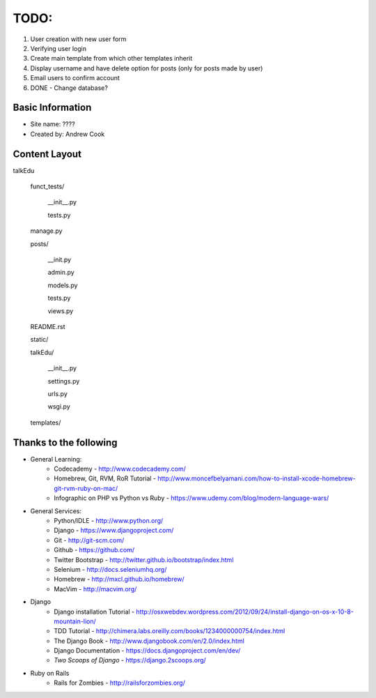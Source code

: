 TODO:
=============

#) User creation with new user form
#) Verifying user login
#) Create main template from which other templates inherit
#) Display username and have delete option for posts (only for posts made by user)
#) Email users to confirm account
#) DONE - Change database?


Basic Information
--------------------

* Site name: ????
* Created by: Andrew Cook


Content Layout
-------------------
talkEdu

	funct_tests/

		__init__.py

		tests.py

	manage.py

	posts/

		__init.py

		admin.py

		models.py

		tests.py

		views.py

	README.rst
	
	static/

	talkEdu/

		__init__.py

		settings.py

		urls.py

		wsgi.py

	templates/



Thanks to the following
----------------------------
* General Learning:
	* Codecademy - http://www.codecademy.com/
	* Homebrew, Git, RVM, RoR Tutorial - http://www.moncefbelyamani.com/how-to-install-xcode-homebrew-git-rvm-ruby-on-mac/
	* Infographic on PHP vs Python vs Ruby - https://www.udemy.com/blog/modern-language-wars/

* General Services:
	* Python/IDLE - http://www.python.org/
	* Django - https://www.djangoproject.com/
	* Git - http://git-scm.com/
	* Github - https://github.com/
	* Twitter Bootstrap - http://twitter.github.io/bootstrap/index.html
	* Selenium - http://docs.seleniumhq.org/
	* Homebrew - http://mxcl.github.io/homebrew/
	* MacVim - http://macvim.org/

* Django
	* Django installation Tutorial - http://osxwebdev.wordpress.com/2012/09/24/install-django-on-os-x-10-8-mountain-lion/
	* TDD Tutorial - http://chimera.labs.oreilly.com/books/1234000000754/index.html
	* The Django Book - http://www.djangobook.com/en/2.0/index.html
	* Django Documentation - https://docs.djangoproject.com/en/dev/
	* *Two Scoops of Django* - https://django.2scoops.org/

* Ruby on Rails
	* Rails for Zombies - http://railsforzombies.org/
